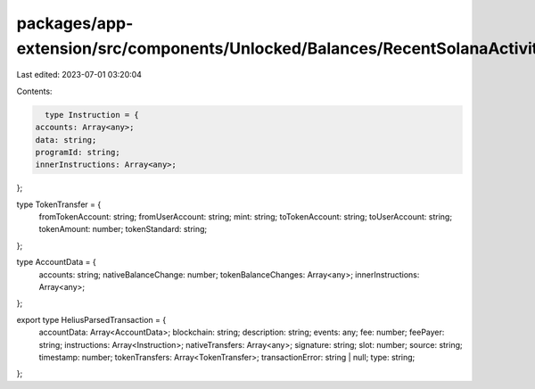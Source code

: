 packages/app-extension/src/components/Unlocked/Balances/RecentSolanaActivity/types.ts
=====================================================================================

Last edited: 2023-07-01 03:20:04

Contents:

.. code-block:: ts

    type Instruction = {
  accounts: Array<any>;
  data: string;
  programId: string;
  innerInstructions: Array<any>;
};

type TokenTransfer = {
  fromTokenAccount: string;
  fromUserAccount: string;
  mint: string;
  toTokenAccount: string;
  toUserAccount: string;
  tokenAmount: number;
  tokenStandard: string;
};

type AccountData = {
  accounts: string;
  nativeBalanceChange: number;
  tokenBalanceChanges: Array<any>;
  innerInstructions: Array<any>;
};

export type HeliusParsedTransaction = {
  accountData: Array<AccountData>;
  blockchain: string;
  description: string;
  events: any;
  fee: number;
  feePayer: string;
  instructions: Array<Instruction>;
  nativeTransfers: Array<any>;
  signature: string;
  slot: number;
  source: string;
  timestamp: number;
  tokenTransfers: Array<TokenTransfer>;
  transactionError: string | null;
  type: string;
};


